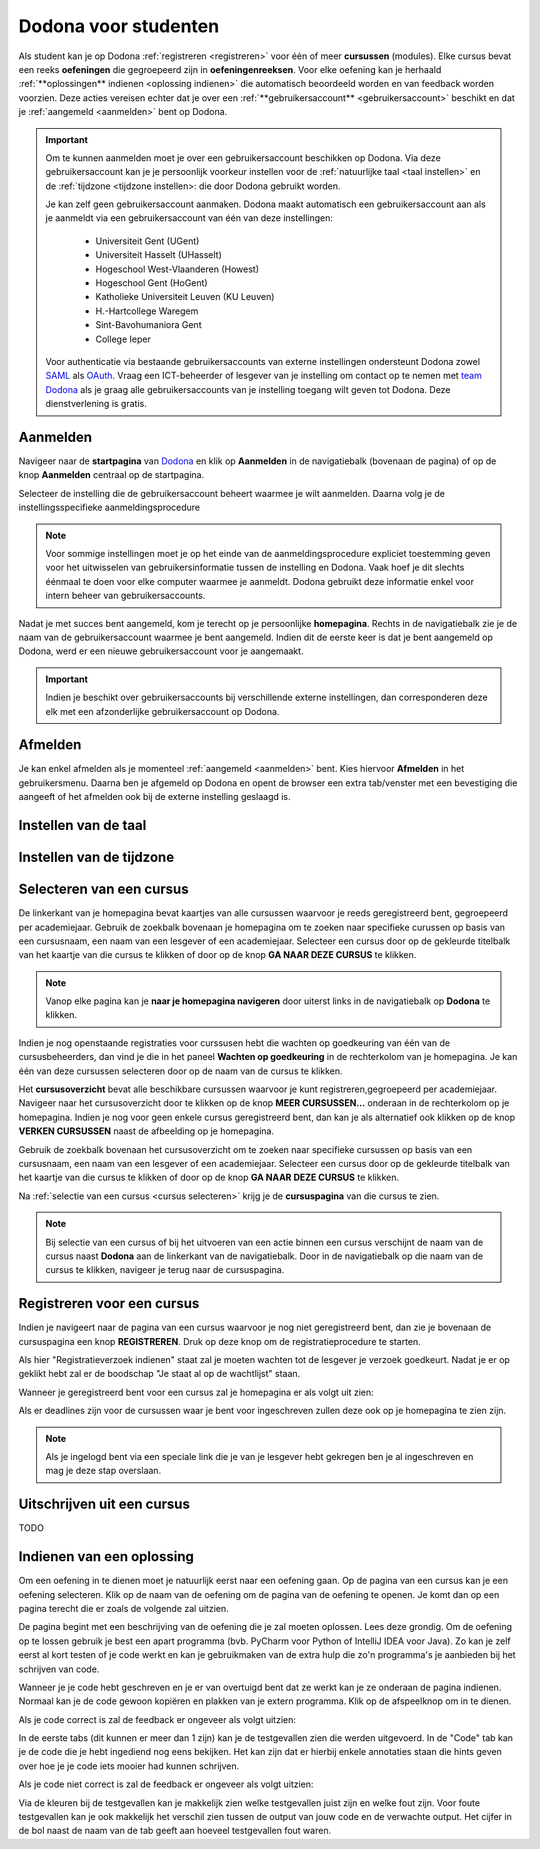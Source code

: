 .. _for_students:

Dodona voor studenten
=====================

Als student kan je op Dodona :ref:`registreren <registreren>` voor één of meer **cursussen** (modules). Elke cursus bevat een reeks **oefeningen** die gegroepeerd zijn in **oefeningenreeksen**. Voor elke oefening kan je herhaald :ref:`**oplossingen** indienen <oplossing indienen>` die automatisch beoordeeld worden en van feedback worden voorzien. Deze acties vereisen echter dat je over een :ref:`**gebruikersaccount** <gebruikersaccount>` beschikt en dat je :ref:`aangemeld <aanmelden>` bent op Dodona.

.. TODO: overweeg om de term module te gebruiken in plaats van cursus


.. _gebruikersaccount:

.. important::

    Om te kunnen aanmelden moet je over een gebruikersaccount beschikken op Dodona. Via deze gebruikersaccount kan je je persoonlijk voorkeur instellen voor de :ref:`natuurlijke taal <taal instellen>` en de :ref:`tijdzone <tijdzone instellen>: die door Dodona gebruikt worden.

    Je kan zelf geen gebruikersaccount aanmaken. Dodona maakt automatisch een gebruikersaccount aan als je aanmeldt via een gebruikersaccount van één van deze instellingen:

      * Universiteit Gent (UGent)
      * Universiteit Hasselt (UHasselt)
      * Hogeschool West-Vlaanderen (Howest)
      * Hogeschool Gent (HoGent)
      * Katholieke Universiteit Leuven (KU Leuven)
      * H.-Hartcollege Waregem
      * Sint-Bavohumaniora Gent
      * College Ieper

    Voor authenticatie via bestaande gebruikersaccounts van externe instellingen ondersteunt Dodona zowel `SAML <https://nl.wikipedia.org/wiki/Security_Assertion_Markup_Language>`_ als `OAuth <https://nl.wikipedia.org/wiki/OAuth>`_. Vraag een ICT-beheerder of lesgever van je instelling om contact op te nemen met `team Dodona <https://dodona.ugent.be/nl/contact/>`_ als je graag alle gebruikersaccounts van je instelling toegang wilt geven tot Dodona. Deze dienstverlening is gratis.

.. _startpagina:
.. _aanmelden:

Aanmelden
---------

Navigeer naar de **startpagina** van `Dodona <https://dodona.ugent.be>`_ en klik op **Aanmelden** in de navigatiebalk (bovenaan de pagina) of op de knop **Aanmelden** centraal op de startpagina.

.. image:: login.nl.png

.. TODO: tweede pijl toevoegen naar knop **Aanmelden** in de navigatiebalk

Selecteer de instelling die de gebruikersaccount beheert waarmee je wilt aanmelden. Daarna volg je de instellingsspecifieke aanmeldingsprocedure

.. image:: institution.nl.png

.. TODO: afbeelding met nieuwe layout van instellingen toevoegen

.. note::

    Voor sommige instellingen moet je op het einde van de aanmeldingsprocedure expliciet toestemming geven voor het uitwisselen van gebruikersinformatie tussen de instelling en Dodona. Vaak hoef je dit slechts éénmaal te doen voor elke computer waarmee je aanmeldt. Dodona gebruikt deze informatie enkel voor intern beheer van gebruikersaccounts.

Nadat je met succes bent aangemeld, kom je terecht op je persoonlijke **homepagina**. Rechts in de navigatiebalk zie je de naam van de gebruikersaccount waarmee je bent aangemeld. Indien dit de eerste keer is dat je bent aangemeld op Dodona, werd er een nieuwe gebruikersaccount voor je aangemaakt.

.. image:: homepage.nl.png

.. important::

    Indien je beschikt over gebruikersaccounts bij verschillende externe instellingen, dan corresponderen deze elk met een afzonderlijke gebruikersaccount op Dodona.

.. TODO: nagaan of we onder de naam van de gebruiker in de navigatiebalk in het klein ook de naam van de instelling kunnen zetten waaraan de gebruiker verbonden is; op die manier kan een gebruiker met accounts van meerdere instellingen zien met welke account hij momenteel is ingelogd


.. _afmelden:

Afmelden
--------

Je kan enkel afmelden als je momenteel :ref:`aangemeld <aanmelden>` bent. Kies hiervoor **Afmelden** in het gebruikersmenu. Daarna ben je afgemeld op Dodona en opent de browser een extra tab/venster met een bevestiging die aangeeft of het afmelden ook bij de externe instelling geslaagd is.


.. _taal instellen:

Instellen van de taal
---------------------


.. _tijdzone instellen:

Instellen van de tijdzone
-------------------------


.. _cursus selecteren:

Selecteren van een cursus
-------------------------

De linkerkant van je homepagina bevat kaartjes van alle cursussen waarvoor je reeds geregistreerd bent, gegroepeerd per academiejaar. Gebruik de zoekbalk bovenaan je homepagina om te zoeken naar specifieke curussen op basis van een cursusnaam, een naam van een lesgever of een academiejaar. Selecteer een cursus door op de gekleurde titelbalk van het kaartje van die cursus te klikken of door op de knop **GA NAAR DEZE CURSUS** te klikken.

.. TODO: ergens moeten we ook een plaats zoeken om de volledige uitleg te geven van de cards voor de cursussen; welke onderdelen vind een gebruiker terug op zo een card: naam cursus, academiejaar, naam lesgever(s), statistieken (aantal ingezonden oplossingen, aantal oefeningen correct opgelost), oefeningenreeksen met nakende deadlines

.. note::

    Vanop elke pagina kan je **naar je homepagina navigeren** door uiterst links in de navigatiebalk op **Dodona** te klikken.

Indien je nog openstaande registraties voor curssusen hebt die wachten op goedkeuring van één van de cursusbeheerders, dan vind je die in het paneel **Wachten op goedkeuring** in de rechterkolom van je homepagina. Je kan één van deze cursussen selecteren door op de naam van de cursus te klikken.

.. TODO: hier eventueel nog een screenshot plaatsen van het paneel "Wachten op goedkeuring"

Het **cursusoverzicht** bevat alle beschikbare cursussen waarvoor je kunt registreren,gegroepeerd per academiejaar. Navigeer naar het cursusoverzicht door te klikken op de knop **MEER CURSUSSEN...** onderaan in de rechterkolom op je homepagina. Indien je nog voor geen enkele cursus geregistreerd bent, dan kan je als alternatief ook klikken op de knop **VERKEN CURSUSSEN** naast de afbeelding op je homepagina.

.. TODO: optie "cursussen" zou beschikbaar moeten zijn in de tab van de gebruiker, in plaats van de tab "Admin" zoals nu het geval is; op die manier krijgt de student vanop elke pagina rechtstreeks toegang tot het cursusoverzicht

.. image:: explore_courses.nl.png

.. TODO: tweede pijl toevoegen naar knop **MEER CURSUSSEN...** aan de rechterkant van de homepagina

Gebruik de zoekbalk bovenaan het cursusoverzicht om te zoeken naar specifieke cursussen op basis van een cursusnaam, een naam van een lesgever of een academiejaar. Selecteer een cursus door op de gekleurde titelbalk van het kaartje van die cursus te klikken of door op de knop **GA NAAR DEZE CURSUS** te klikken.

.. TODO: uitleggen hoe studenten kunnen zien welke cursussen open staan voor registratie, en voor welke cursussen een registratieverzoek moet ingediend worden; op die ogenblik lijkt dit nog niet te zien in het cursusoverzicht

.. image:: courses.nl.png

.. TODO: afbeelding vervangen door een screenshot met de nieuwe layout van het cursusoverzicht; beschrijving van de functionaliteit van het cursusoverzicht moet eventueel bijgewerkt worden

.. Als voorbeeld zullen wij ons inschrijven op de cursus Scriptingtalen van het academiejaar 2017--2018.

.. _cursuspagina:

Na :ref:`selectie van een cursus <cursus selecteren>` krijg je de **cursuspagina** van die cursus te zien.

.. image:: course.nl.png

.. note::

    Bij selectie van een cursus of bij het uitvoeren van een actie binnen een cursus verschijnt de naam van de cursus naast **Dodona** aan de linkerkant van de navigatiebalk. Door in de navigatiebalk op die naam van de cursus te klikken, navigeer je terug naar de cursuspagina.


.. _registreren:

Registreren voor een cursus
---------------------------

Indien je navigeert naar de pagina van een cursus waarvoor je nog niet geregistreerd bent, dan zie je bovenaan de cursuspagina een knop **REGISTREREN**. Druk op deze knop om de registratieprocedure te starten.

.. image:: register.nl.png

Als hier "Registratieverzoek indienen" staat zal je moeten wachten tot de
lesgever je verzoek goedkeurt. Nadat je er op geklikt hebt zal er de boodschap
"Je staat al op de wachtlijst" staan.

Wanneer je geregistreerd bent voor een cursus zal je homepagina er als volgt uit zien:

.. image:: homepage_after_registration.nl.png

Als er deadlines zijn voor de cursussen waar je bent voor ingeschreven zullen
deze ook op je homepagina te zien zijn.

.. note::

   Als je ingelogd bent via een speciale link die je van je lesgever hebt
   gekregen ben je al ingeschreven en mag je deze stap overslaan.


.. _uitschrijven:

Uitschrijven uit een cursus
---------------------------

TODO


.. _oplossing indienen:

Indienen van een oplossing
--------------------------

Om een oefening in te dienen moet je natuurlijk eerst naar een oefening gaan. Op
de pagina van een cursus kan je een oefening selecteren. Klik op de naam van de
oefening om de pagina van de oefening te openen. Je komt dan op een pagina
terecht die er zoals de volgende zal uitzien.

.. image:: exercise_start.nl.png

De pagina begint met een beschrijving van de oefening die je zal moeten
oplossen. Lees deze grondig. Om de oefening op te lossen gebruik je best een
apart programma (bvb. PyCharm voor Python of IntelliJ IDEA voor Java). Zo kan je
zelf eerst al kort testen of je code werkt en kan je gebruikmaken van de extra
hulp die zo'n programma's je aanbieden bij het schrijven van code.

Wanneer je je code hebt geschreven en je er van overtuigd bent dat ze werkt kan
je ze onderaan de pagina indienen. Normaal kan je de code gewoon kopiëren en
plakken van je extern programma. Klik op de afspeelknop om in te dienen.

.. image:: exercise_before_submit.nl.png

Als je code correct is zal de feedback er ongeveer als volgt uitzien:

.. image:: exercise_feedback_correct.nl.png

In de eerste tabs (dit kunnen er meer dan 1 zijn) kan je de testgevallen zien
die werden uitgevoerd. In de "Code" tab kan je de code die je hebt ingediend nog
eens bekijken. Het kan zijn dat er hierbij enkele annotaties staan die hints
geven over hoe je je code iets mooier had kunnen schrijven.

Als je code niet correct is zal de feedback er ongeveer als volgt uitzien:

.. image:: exercise_feedback_incorrect.nl.png

Via de kleuren bij de testgevallen kan je makkelijk zien welke testgevallen
juist zijn en welke fout zijn. Voor foute testgevallen kan je ook makkelijk het
verschil zien tussen de output van jouw code en de verwachte output. Het cijfer
in de bol naast de naam van de tab geeft aan hoeveel testgevallen fout waren.

.. TODO: sectie met uitleg hoe contact op te nemen met team Dodona